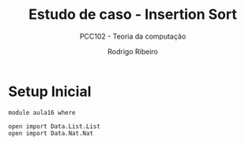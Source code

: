 #    -*- mode: org -*-
#+TITLE: Estudo de caso - Insertion Sort
#+SUBTITLE: PCC102 - Teoria da computação
#+AUTHOR: Rodrigo Ribeiro
#+EMAIL: rodrigo.ribeiro@ufop.edu.br


* Setup Inicial

#+begin_src agda2
module aula16 where

open import Data.List.List
open import Data.Nat.Nat
#+end_src
